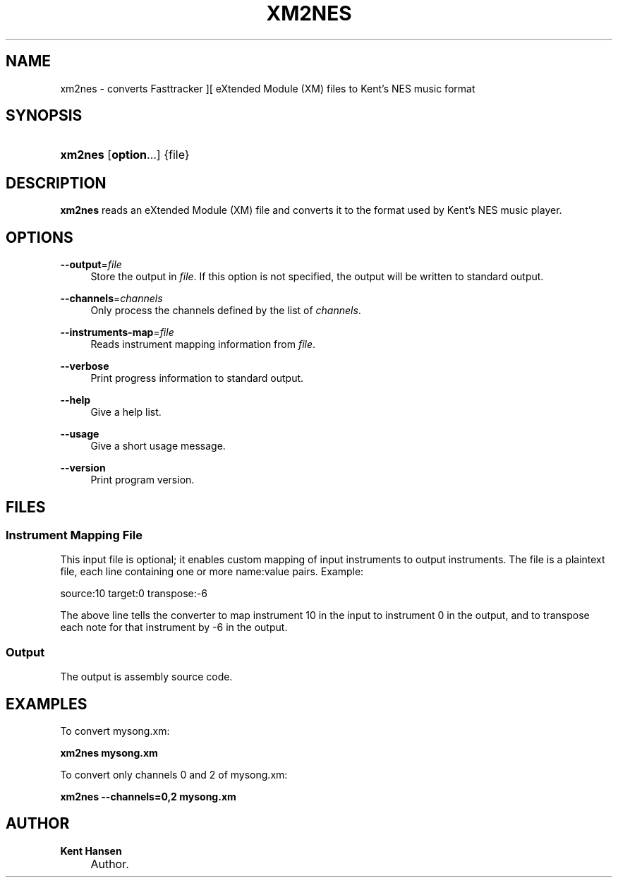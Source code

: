 .\"     Title: xm2nes
.\"    Author: Kent Hansen
.\" Generator: DocBook XSL Stylesheets v1.71.1 <http://docbook.sf.net/>
.\"      Date: 01/11/2009
.\"    Manual: 
.\"    Source: 
.\"
.TH "XM2NES" "1" "01/11/2009" "" ""
.\" disable hyphenation
.nh
.\" disable justification (adjust text to left margin only)
.ad l
.SH "NAME"
xm2nes \- converts Fasttracker ][ eXtended Module (XM) files to Kent's NES music format
.SH "SYNOPSIS"
.HP 7
\fBxm2nes\fR [\fBoption\fR...] {file}
.SH "DESCRIPTION"
.PP

\fBxm2nes\fR
reads an eXtended Module (XM) file and converts it to the format used by Kent's NES music player.
.SH "OPTIONS"
.PP
\fB\-\-output\fR=\fIfile\fR
.RS 4
Store the output in
\fIfile\fR. If this option is not specified, the output will be written to standard output.
.RE
.PP
\fB\-\-channels\fR=\fIchannels\fR
.RS 4
Only process the channels defined by the list of
\fIchannels\fR.
.RE
.PP
\fB\-\-instruments\-map\fR=\fIfile\fR
.RS 4
Reads instrument mapping information from
\fIfile\fR.
.RE
.PP
\fB\-\-verbose\fR
.RS 4
Print progress information to standard output.
.RE
.PP
\fB\-\-help\fR
.RS 4
Give a help list.
.RE
.PP
\fB\-\-usage\fR
.RS 4
Give a short usage message.
.RE
.PP
\fB\-\-version\fR
.RS 4
Print program version.
.RE
.SH "FILES"
.SS "Instrument Mapping File"
.PP
This input file is optional; it enables custom mapping of input instruments to output instruments. The file is a plaintext file, each line containing one or more name:value pairs. Example:
.PP
source:10 target:0 transpose:\-6
.PP
The above line tells the converter to map instrument 10 in the input to instrument 0 in the output, and to transpose each note for that instrument by \-6 in the output.
.SS "Output"
.PP
The output is assembly source code.
.SH "EXAMPLES"
.PP
To convert
mysong.xm:
.PP

\fB xm2nes mysong.xm \fR
.PP
To convert only channels 0 and 2 of
mysong.xm:
.PP

\fB xm2nes \-\-channels=0,2 mysong.xm \fR
.SH "AUTHOR"
.PP
\fBKent Hansen\fR
.sp -1n
.IP "" 4
Author.
